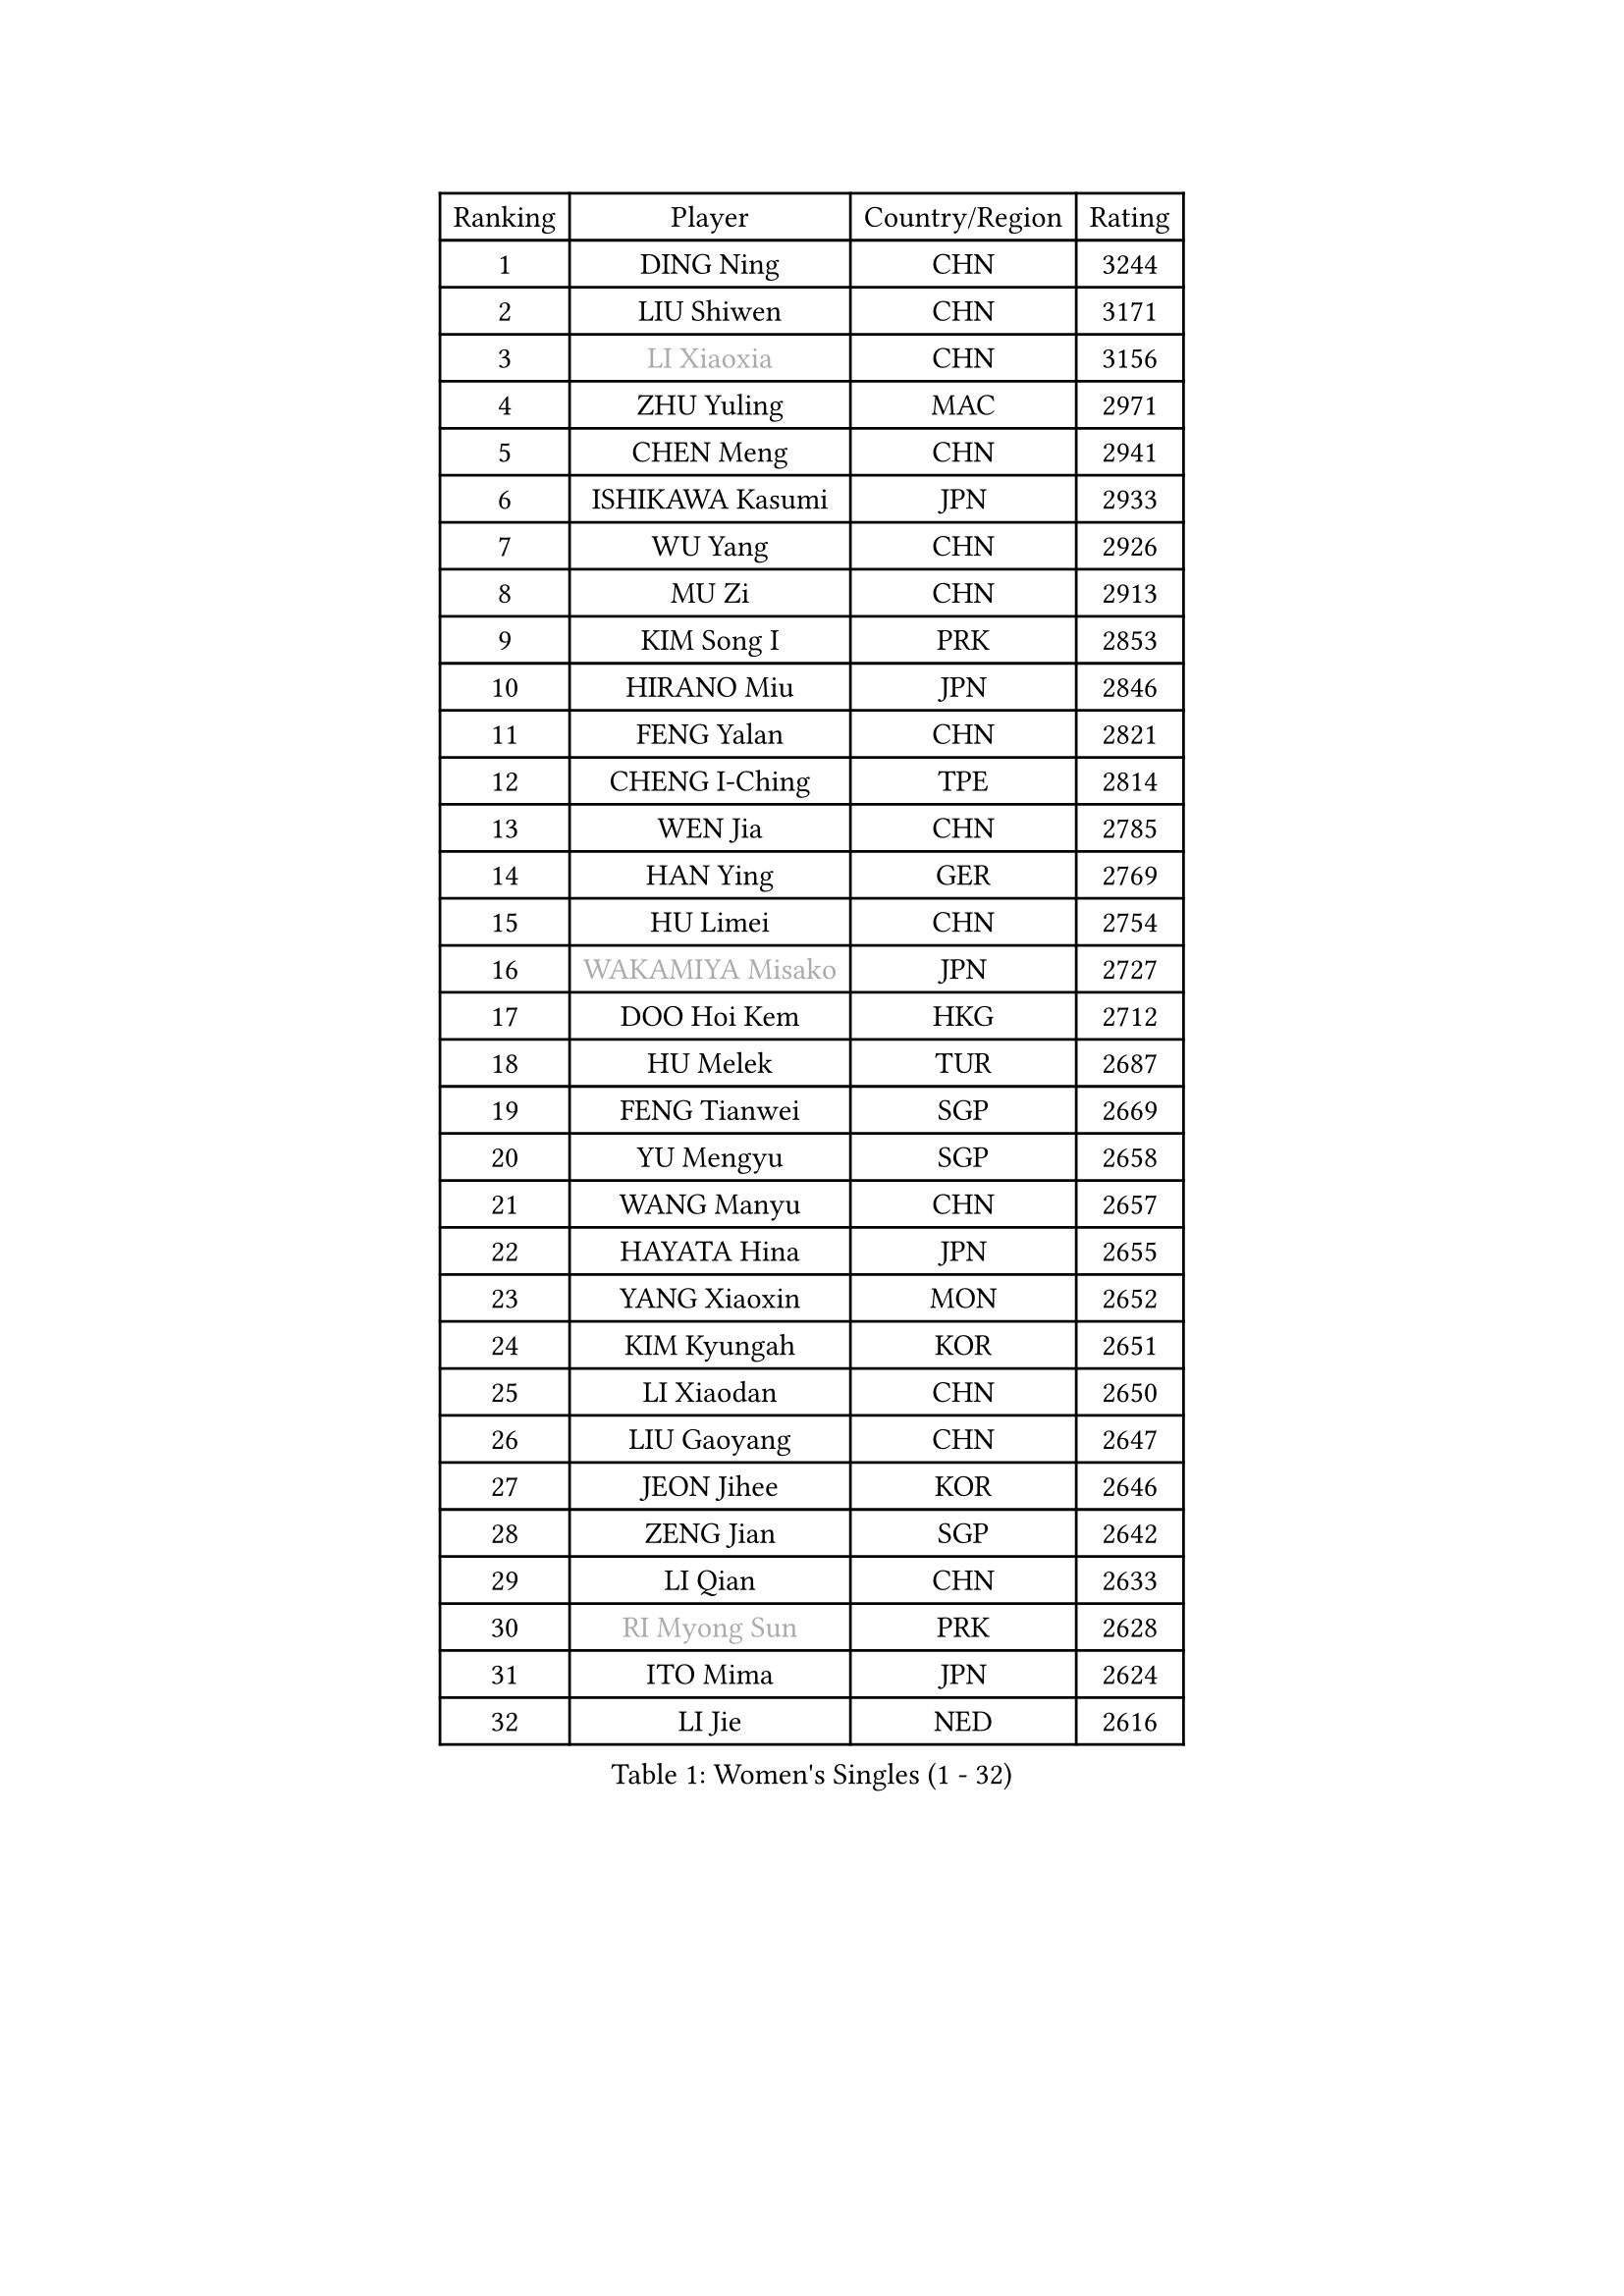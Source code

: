 
#set text(font: ("Courier New", "NSimSun"))
#figure(
  caption: "Women's Singles (1 - 32)",
    table(
      columns: 4,
      [Ranking], [Player], [Country/Region], [Rating],
      [1], [DING Ning], [CHN], [3244],
      [2], [LIU Shiwen], [CHN], [3171],
      [3], [#text(gray, "LI Xiaoxia")], [CHN], [3156],
      [4], [ZHU Yuling], [MAC], [2971],
      [5], [CHEN Meng], [CHN], [2941],
      [6], [ISHIKAWA Kasumi], [JPN], [2933],
      [7], [WU Yang], [CHN], [2926],
      [8], [MU Zi], [CHN], [2913],
      [9], [KIM Song I], [PRK], [2853],
      [10], [HIRANO Miu], [JPN], [2846],
      [11], [FENG Yalan], [CHN], [2821],
      [12], [CHENG I-Ching], [TPE], [2814],
      [13], [WEN Jia], [CHN], [2785],
      [14], [HAN Ying], [GER], [2769],
      [15], [HU Limei], [CHN], [2754],
      [16], [#text(gray, "WAKAMIYA Misako")], [JPN], [2727],
      [17], [DOO Hoi Kem], [HKG], [2712],
      [18], [HU Melek], [TUR], [2687],
      [19], [FENG Tianwei], [SGP], [2669],
      [20], [YU Mengyu], [SGP], [2658],
      [21], [WANG Manyu], [CHN], [2657],
      [22], [HAYATA Hina], [JPN], [2655],
      [23], [YANG Xiaoxin], [MON], [2652],
      [24], [KIM Kyungah], [KOR], [2651],
      [25], [LI Xiaodan], [CHN], [2650],
      [26], [LIU Gaoyang], [CHN], [2647],
      [27], [JEON Jihee], [KOR], [2646],
      [28], [ZENG Jian], [SGP], [2642],
      [29], [LI Qian], [CHN], [2633],
      [30], [#text(gray, "RI Myong Sun")], [PRK], [2628],
      [31], [ITO Mima], [JPN], [2624],
      [32], [LI Jie], [NED], [2616],
    )
  )#pagebreak()

#set text(font: ("Courier New", "NSimSun"))
#figure(
  caption: "Women's Singles (33 - 64)",
    table(
      columns: 4,
      [Ranking], [Player], [Country/Region], [Rating],
      [33], [NI Xia Lian], [LUX], [2605],
      [34], [ISHIGAKI Yuka], [JPN], [2605],
      [35], [SAMARA Elizabeta], [ROU], [2604],
      [36], [CHE Xiaoxi], [CHN], [2586],
      [37], [LI Fen], [SWE], [2583],
      [38], [TIE Yana], [HKG], [2579],
      [39], [SATO Hitomi], [JPN], [2579],
      [40], [CHOI Hyojoo], [KOR], [2577],
      [41], [YU Fu], [POR], [2575],
      [42], [#text(gray, "FUKUHARA Ai")], [JPN], [2573],
      [43], [YANG Ha Eun], [KOR], [2571],
      [44], [LIU Jia], [AUT], [2571],
      [45], [CHEN Xingtong], [CHN], [2569],
      [46], [SHAN Xiaona], [GER], [2567],
      [47], [#text(gray, "LI Xue")], [FRA], [2561],
      [48], [JIANG Huajun], [HKG], [2557],
      [49], [ZHOU Yihan], [SGP], [2557],
      [50], [SOLJA Petrissa], [GER], [2554],
      [51], [MONTEIRO DODEAN Daniela], [ROU], [2546],
      [52], [EKHOLM Matilda], [SWE], [2546],
      [53], [POTA Georgina], [HUN], [2546],
      [54], [#text(gray, "HIRANO Sayaka")], [JPN], [2545],
      [55], [HE Zhuojia], [CHN], [2543],
      [56], [GU Yuting], [CHN], [2540],
      [57], [CHEN Ke], [CHN], [2536],
      [58], [MORIZONO Misaki], [JPN], [2531],
      [59], [HAMAMOTO Yui], [JPN], [2530],
      [60], [MATSUZAWA Marina], [JPN], [2529],
      [61], [LANG Kristin], [GER], [2514],
      [62], [PAVLOVICH Viktoria], [BLR], [2514],
      [63], [KATO Miyu], [JPN], [2514],
      [64], [#text(gray, "IVANCAN Irene")], [GER], [2514],
    )
  )#pagebreak()

#set text(font: ("Courier New", "NSimSun"))
#figure(
  caption: "Women's Singles (65 - 96)",
    table(
      columns: 4,
      [Ranking], [Player], [Country/Region], [Rating],
      [65], [SHIOMI Maki], [JPN], [2514],
      [66], [GU Ruochen], [CHN], [2512],
      [67], [#text(gray, "SHEN Yanfei")], [ESP], [2509],
      [68], [#text(gray, "LI Chunli")], [NZL], [2503],
      [69], [SOO Wai Yam Minnie], [HKG], [2502],
      [70], [LEE Ho Ching], [HKG], [2499],
      [71], [RI Mi Gyong], [PRK], [2498],
      [72], [LI Jiao], [NED], [2497],
      [73], [WINTER Sabine], [GER], [2496],
      [74], [WANG Yidi], [CHN], [2482],
      [75], [SONG Maeum], [KOR], [2479],
      [76], [NG Wing Nam], [HKG], [2477],
      [77], [SHIBATA Saki], [JPN], [2474],
      [78], [SUN Yingsha], [CHN], [2468],
      [79], [ZHANG Qiang], [CHN], [2467],
      [80], [HASHIMOTO Honoka], [JPN], [2465],
      [81], [BALAZOVA Barbora], [SVK], [2460],
      [82], [HAPONOVA Hanna], [UKR], [2458],
      [83], [LIU Xi], [CHN], [2458],
      [84], [#text(gray, "ABE Megumi")], [JPN], [2457],
      [85], [MIKHAILOVA Polina], [RUS], [2454],
      [86], [CHEN Szu-Yu], [TPE], [2453],
      [87], [LIU Fei], [CHN], [2449],
      [88], [MITTELHAM Nina], [GER], [2446],
      [89], [MORI Sakura], [JPN], [2443],
      [90], [JIA Jun], [CHN], [2438],
      [91], [QIAN Tianyi], [CHN], [2433],
      [92], [BILENKO Tetyana], [UKR], [2433],
      [93], [#text(gray, "FEHER Gabriela")], [SRB], [2420],
      [94], [SABITOVA Valentina], [RUS], [2420],
      [95], [KOMWONG Nanthana], [THA], [2415],
      [96], [#text(gray, "WU Jiaduo")], [GER], [2414],
    )
  )#pagebreak()

#set text(font: ("Courier New", "NSimSun"))
#figure(
  caption: "Women's Singles (97 - 128)",
    table(
      columns: 4,
      [Ranking], [Player], [Country/Region], [Rating],
      [97], [LI Qian], [POL], [2413],
      [98], [#text(gray, "KIM Hye Song")], [PRK], [2411],
      [99], [CHOI Moonyoung], [KOR], [2402],
      [100], [SAWETTABUT Suthasini], [THA], [2402],
      [101], [#text(gray, "LOVAS Petra")], [HUN], [2398],
      [102], [LIN Ye], [SGP], [2397],
      [103], [DIAZ Adriana], [PUR], [2395],
      [104], [DIACONU Adina], [ROU], [2387],
      [105], [RAMIREZ Sara], [ESP], [2387],
      [106], [KUMAHARA Luca], [BRA], [2386],
      [107], [SUZUKI Rika], [JPN], [2385],
      [108], [NOSKOVA Yana], [RUS], [2385],
      [109], [YOON Hyobin], [KOR], [2384],
      [110], [KUSINSKA Klaudia], [POL], [2383],
      [111], [LIN Chia-Hui], [TPE], [2381],
      [112], [LEE Zion], [KOR], [2380],
      [113], [PESOTSKA Margaryta], [UKR], [2380],
      [114], [TAN Wenling], [ITA], [2380],
      [115], [VACENOVSKA Iveta], [CZE], [2380],
      [116], [KRAVCHENKO Marina], [ISR], [2379],
      [117], [YAN Chimei], [SMR], [2379],
      [118], [SHAO Jieni], [POR], [2378],
      [119], [LIU Xin], [CHN], [2378],
      [120], [MAEDA Miyu], [JPN], [2377],
      [121], [DE NUTTE Sarah], [LUX], [2377],
      [122], [SUH Hyo Won], [KOR], [2369],
      [123], [JUNG Yumi], [KOR], [2368],
      [124], [CIOBANU Irina], [ROU], [2364],
      [125], [HUANG Yi-Hua], [TPE], [2363],
      [126], [ZHANG Mo], [CAN], [2363],
      [127], [SILVA Yadira], [MEX], [2363],
      [128], [BATRA Manika], [IND], [2357],
    )
  )